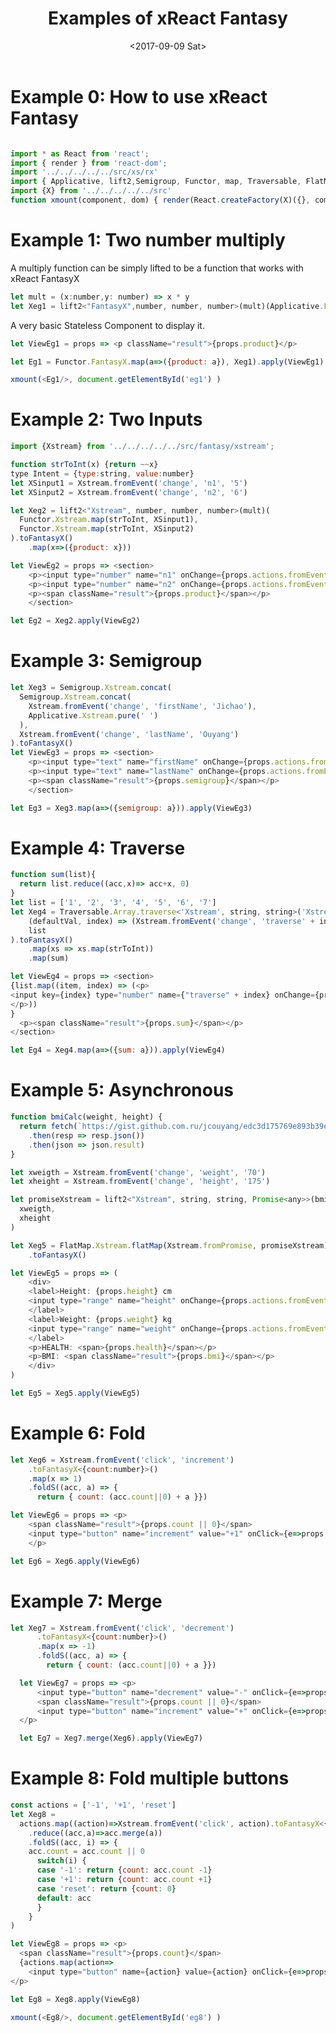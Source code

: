 #+TITLE: Examples of xReact Fantasy
#+Date: <2017-09-09 Sat>
# #+AUTHOR: 欧阳继超
#+HTML_HEAD: <style>pre.src {background-color: #282a36;color: #f8f8f2;}</style>
#+OPTIONS: exports:source tangle:yes eval:no-export num:1

* Example 0: How to use xReact Fantasy

#+BEGIN_SRC js :tangle example.tsx

  import * as React from 'react';
  import { render } from 'react-dom';
  import '../../../../../src/xs/rx'
  import { Applicative, lift2,Semigroup, Functor, map, Traversable, FlatMap } from '../../../../../src/fantasy'
  import {X} from '../../../../../src'
  function xmount(component, dom) { render(React.createFactory(X)({}, component), dom) }
#+END_SRC

* Example 1: Two number multiply
A multiply function can be simply lifted to be a function that works with xReact FantasyX
#+BEGIN_SRC js :tangle example.tsx
let mult = (x:number,y: number) => x * y
let Xeg1 = lift2<"FantasyX",number, number, number>(mult)(Applicative.FantasyX.pure(6), Applicative.FantasyX.pure(5))
#+END_SRC

A very basic Stateless Component to display it.
#+BEGIN_SRC js :tangle example.tsx
let ViewEg1 = props => <p className="result">{props.product}</p>
#+END_SRC

#+BEGIN_SRC js :tangle example.tsx
let Eg1 = Functor.FantasyX.map(a=>({product: a}), Xeg1).apply(ViewEg1)
#+END_SRC

#+BEGIN_SRC js :tangle example.tsx
xmount(<Eg1/>, document.getElementById('eg1') )
#+END_SRC

#+HTML: <p><div id="eg1"></div></p>


* Example 2: Two Inputs
#+BEGIN_SRC js :tangle example.tsx
  import {Xstream} from '../../../../../src/fantasy/xstream';

  function strToInt(x) {return ~~x}
  type Intent = {type:string, value:number}
  let XSinput1 = Xstream.fromEvent('change', 'n1', '5')
  let XSinput2 = Xstream.fromEvent('change', 'n2', '6')

  let Xeg2 = lift2<"Xstream", number, number, number>(mult)(
    Functor.Xstream.map(strToInt, XSinput1),
    Functor.Xstream.map(strToInt, XSinput2)
  ).toFantasyX()
      .map(x=>({product: x}))

  let ViewEg2 = props => <section>
      <p><input type="number" name="n1" onChange={props.actions.fromEvent} defaultValue="5"/></p>
      <p><input type="number" name="n2" onChange={props.actions.fromEvent} defaultValue="6"/></p>
      <p><span className="result">{props.product}</span></p>
      </section>

  let Eg2 = Xeg2.apply(ViewEg2)
#+END_SRC

#+BEGIN_SRC js :tangle example.tsx :exports none
xmount(<Eg2/>, document.getElementById('eg2') )
#+END_SRC

#+HTML: <p><div id="eg2"></div></p>

* Example 3: Semigroup
#+BEGIN_SRC js :tangle example.tsx
  let Xeg3 = Semigroup.Xstream.concat(
    Semigroup.Xstream.concat(
      Xstream.fromEvent('change', 'firstName', 'Jichao'),
      Applicative.Xstream.pure(' ')
    ),
    Xstream.fromEvent('change', 'lastName', 'Ouyang')
  ).toFantasyX()
  let ViewEg3 = props => <section>
      <p><input type="text" name="firstName" onChange={props.actions.fromEvent} defaultValue="Jichao" /></p>
      <p><input type="text" name="lastName" onChange={props.actions.fromEvent} defaultValue="Ouyang"/></p>
      <p><span className="result">{props.semigroup}</span></p>
      </section>

  let Eg3 = Xeg3.map(a=>({semigroup: a})).apply(ViewEg3)
#+END_SRC

#+BEGIN_SRC js :tangle example.tsx :exports none
xmount(<Eg3/>, document.getElementById('eg3') )
#+END_SRC

#+HTML: <p><div id="eg3"></div></p>

* Example 4: Traverse

#+BEGIN_SRC js :tangle example.tsx
  function sum(list){
    return list.reduce((acc,x)=> acc+x, 0)
  }
  let list = ['1', '2', '3', '4', '5', '6', '7']
  let Xeg4 = Traversable.Array.traverse<'Xstream', string, string>('Xstream')(
      (defaultVal, index) => (Xstream.fromEvent('change', 'traverse' + index, defaultVal)),
      list
  ).toFantasyX()
      .map(xs => xs.map(strToInt))
      .map(sum)

  let ViewEg4 = props => <section>
  {list.map((item, index) => (<p>
  <input key={index} type="number" name={"traverse" + index} onChange={props.actions.fromEvent} defaultValue={item} />
  </p>))
  }
    <p><span className="result">{props.sum}</span></p>
  </section>

  let Eg4 = Xeg4.map(a=>({sum: a})).apply(ViewEg4)
#+END_SRC

#+BEGIN_SRC js :tangle example.tsx :exports none
  xmount(<Eg4/>, document.getElementById('eg4') )
#+END_SRC

#+HTML: <p><div id="eg4"></div></p>


* Example 5: Asynchronous

#+BEGIN_SRC js :tangle example.tsx
  function bmiCalc(weight, height) {
    return fetch(`https://gist.github.com.ru/jcouyang/edc3d175769e893b39e6c5be12a8526f?height=${height}&weight=${weight}`)
      .then(resp => resp.json())
      .then(json => json.result)
  }

  let xweigth = Xstream.fromEvent('change', 'weight', '70')
  let xheight = Xstream.fromEvent('change', 'height', '175')

  let promiseXstream = lift2<"Xstream", string, string, Promise<any>>(bmiCalc)(
    xweigth,
    xheight
  )

  let Xeg5 = FlatMap.Xstream.flatMap(Xstream.fromPromise, promiseXstream)
      .toFantasyX()

  let ViewEg5 = props => (
      <div>
      <label>Height: {props.height} cm
      <input type="range" name="height" onChange={props.actions.fromEvent} min="150" max="200" defaultValue={props.height} />
      </label>
      <label>Weight: {props.weight} kg
      <input type="range" name="weight" onChange={props.actions.fromEvent} min="40" max="100" defaultValue={props.weight} />
      </label>
      <p>HEALTH: <span>{props.health}</span></p>
      <p>BMI: <span className="result">{props.bmi}</span></p>
      </div>
  )

  let Eg5 = Xeg5.apply(ViewEg5)
#+END_SRC

#+BEGIN_SRC js :tangle example.tsx :exports none
  xmount(<Eg5/>, document.getElementById('eg5') )
#+END_SRC

#+HTML: <p><div id="eg5"></div></p>

* Example 6: Fold

#+BEGIN_SRC js :tangle example.tsx
  let Xeg6 = Xstream.fromEvent('click', 'increment')
      .toFantasyX<{count:number}>()
      .map(x => 1)
      .foldS((acc, a) => {
        return { count: (acc.count||0) + a }})

  let ViewEg6 = props => <p>
      <span className="result">{props.count || 0}</span>
      <input type="button" name="increment" value="+1" onClick={e=>props.actions.fromEvent(e)} />
      </p>
  
  let Eg6 = Xeg6.apply(ViewEg6)
#+END_SRC

#+BEGIN_SRC js :tangle example.tsx :exports none
xmount(<Eg6/>, document.getElementById('eg6') )
#+END_SRC

#+HTML: <p><div id="eg6"></div></p>

* Example 7: Merge
#+BEGIN_SRC js :tangle example.tsx
let Xeg7 = Xstream.fromEvent('click', 'decrement')
      .toFantasyX<{count:number}>()
      .map(x => -1)
      .foldS((acc, a) => {
        return { count: (acc.count||0) + a }})

  let ViewEg7 = props => <p>
      <input type="button" name="decrement" value="-" onClick={e=>props.actions.fromEvent(e)} />
      <span className="result">{props.count || 0}</span>
      <input type="button" name="increment" value="+" onClick={e=>props.actions.fromEvent(e)} />
  </p>

  let Eg7 = Xeg7.merge(Xeg6).apply(ViewEg7)
#+END_SRC

#+BEGIN_SRC js :tangle example.tsx :exports none
xmount(<Eg7/>, document.getElementById('eg7') )
#+END_SRC

#+HTML: <p><div id="eg7"></div></p>


* Example 8: Fold multiple buttons

#+BEGIN_SRC js :tangle example.tsx
  const actions = ['-1', '+1', 'reset']
  let Xeg8 =
    actions.map((action)=>Xstream.fromEvent('click', action).toFantasyX<{count:number}>())
      .reduce((acc,a)=>acc.merge(a))
      .foldS((acc, i) => {
      acc.count = acc.count || 0
        switch(i) {
        case '-1': return {count: acc.count -1}
        case '+1': return {count: acc.count +1}
        case 'reset': return {count: 0}
        default: acc
        }
      }
  )

  let ViewEg8 = props => <p>
    <span className="result">{props.count}</span>
    {actions.map(action=>
      <input type="button" name={action} value={action} onClick={e=>props.actions.fromEvent(e)} />)}
  </p>

  let Eg8 = Xeg8.apply(ViewEg8)

  xmount(<Eg8/>, document.getElementById('eg8') )
#+END_SRC

#+HTML: <p><div id="eg8"></div></p>

#+HTML: <script src="example.js"></script>

# #+HTML: <a href="https://github.com/reactive-react/xreact" class="github-corner"><svg width="80" height="80" viewBox="0 0 250 250" style="fill:#151513; color:#fff; position: absolute; top: 0; border: 0; right: 0;"><path d="M0,0 L115,115 L130,115 L142,142 L250,250 L250,0 Z"></path><path d="M128.3,109.0 C113.8,99.7 119.0,89.6 119.0,89.6 C122.0,82.7 120.5,78.6 120.5,78.6 C119.2,72.0 123.4,76.3 123.4,76.3 C127.3,80.9 125.5,87.3 125.5,87.3 C122.9,97.6 130.6,101.9 134.4,103.2" fill="currentColor" style="transform-origin: 130px 106px;" class="octo-arm"></path><path d="M115.0,115.0 C114.9,115.1 118.7,116.5 119.8,115.4 L133.7,101.6 C136.9,99.2 139.9,98.4 142.2,98.6 C133.8,88.0 127.5,74.4 143.8,58.0 C148.5,53.4 154.0,51.2 159.7,51.0 C160.3,49.4 163.2,43.6 171.4,40.1 C171.4,40.1 176.1,42.5 178.8,56.2 C183.1,58.6 187.2,61.8 190.9,65.4 C194.5,69.0 197.7,73.2 200.1,77.6 C213.8,80.2 216.3,84.9 216.3,84.9 C212.7,93.1 206.9,96.0 205.4,96.6 C205.1,102.4 203.0,107.8 198.3,112.5 C181.9,128.9 168.3,122.5 157.7,114.1 C157.9,116.9 156.7,120.9 152.7,124.9 L141.0,136.5 C139.8,137.7 141.6,141.9 141.8,141.8 Z" fill="currentColor" class="octo-body"></path></svg></a>
